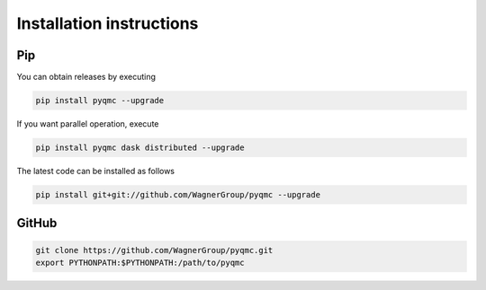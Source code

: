 Installation instructions
**********************************


Pip 
-------------------------------

You can obtain releases by executing 

.. code-block:: bash

  pip install pyqmc --upgrade

If you want parallel operation, execute

.. code-block:: bash

  pip install pyqmc dask distributed --upgrade

The latest code can be installed as follows

.. code-block:: bash

  pip install git+git://github.com/WagnerGroup/pyqmc --upgrade

GitHub
--------------------------------

.. code-block:: bash

    git clone https://github.com/WagnerGroup/pyqmc.git
    export PYTHONPATH:$PYTHONPATH:/path/to/pyqmc





